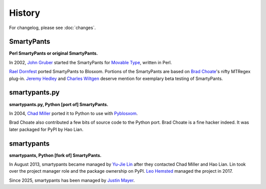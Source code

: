 =======
History
=======

For changelog, please see :doc:`changes`.


SmartyPants
===========

**Perl SmartyPants or original SmartyPants.**

In 2002, `John Gruber`_  started the SmartyPants for `Movable Type`_, written
in Perl.

.. _John Gruber: http://daringfireball.net/
.. _Movable Type: http://www.movabletype.org/

`Rael Dornfest`_ ported SmartyPants to Blosxom. Portions of the SmartyPants are
based on `Brad Choate`_'s nifty MTRegex plug-in. `Jeremy Hedley`_ and
`Charles Wiltgen`_ deserve mention for exemplary beta testing of SmartyPants.

.. _Brad Choate: http://bradchoate.com/
.. _Jeremy Hedley: http://antipixel.com/
.. _Charles Wiltgen: http://playbacktime.com/
.. _Rael Dornfest: http://raelity.org/


smartypants.py
==============

**smartypants.py, Python [port of] SmartyPants.**

In 2004, `Chad Miller`_ ported it to Python to use with Pyblosxom_.

.. _Chad Miller: http://web.chad.org/
.. _Pyblosxom: http://pyblosxom.github.io/

Brad Choate also contributed a few bits of source code to the Python port.
Brad Choate is a fine hacker indeed. It was later packaged for PyPI by
Hao Lian.


smartypants
===========

**smartypants, Python [fork of] SmartyPants.**

In August 2013, smartypants became managed by `Yu-Jie Lin`_ after they
contacted Chad Miller and Hao Lian. Lin took over the project manager role and
the package ownership on PyPI. `Leo Hemsted`_ managed the project in 2017.

Since 2025, smartypants has been managed by `Justin Mayer`_.

.. _Yu-Jie Lin: http://yjl.im/
.. _Leo Hemsted: https://github.com/leohemsted
.. _Justin Mayer: https://justinmayer.com
